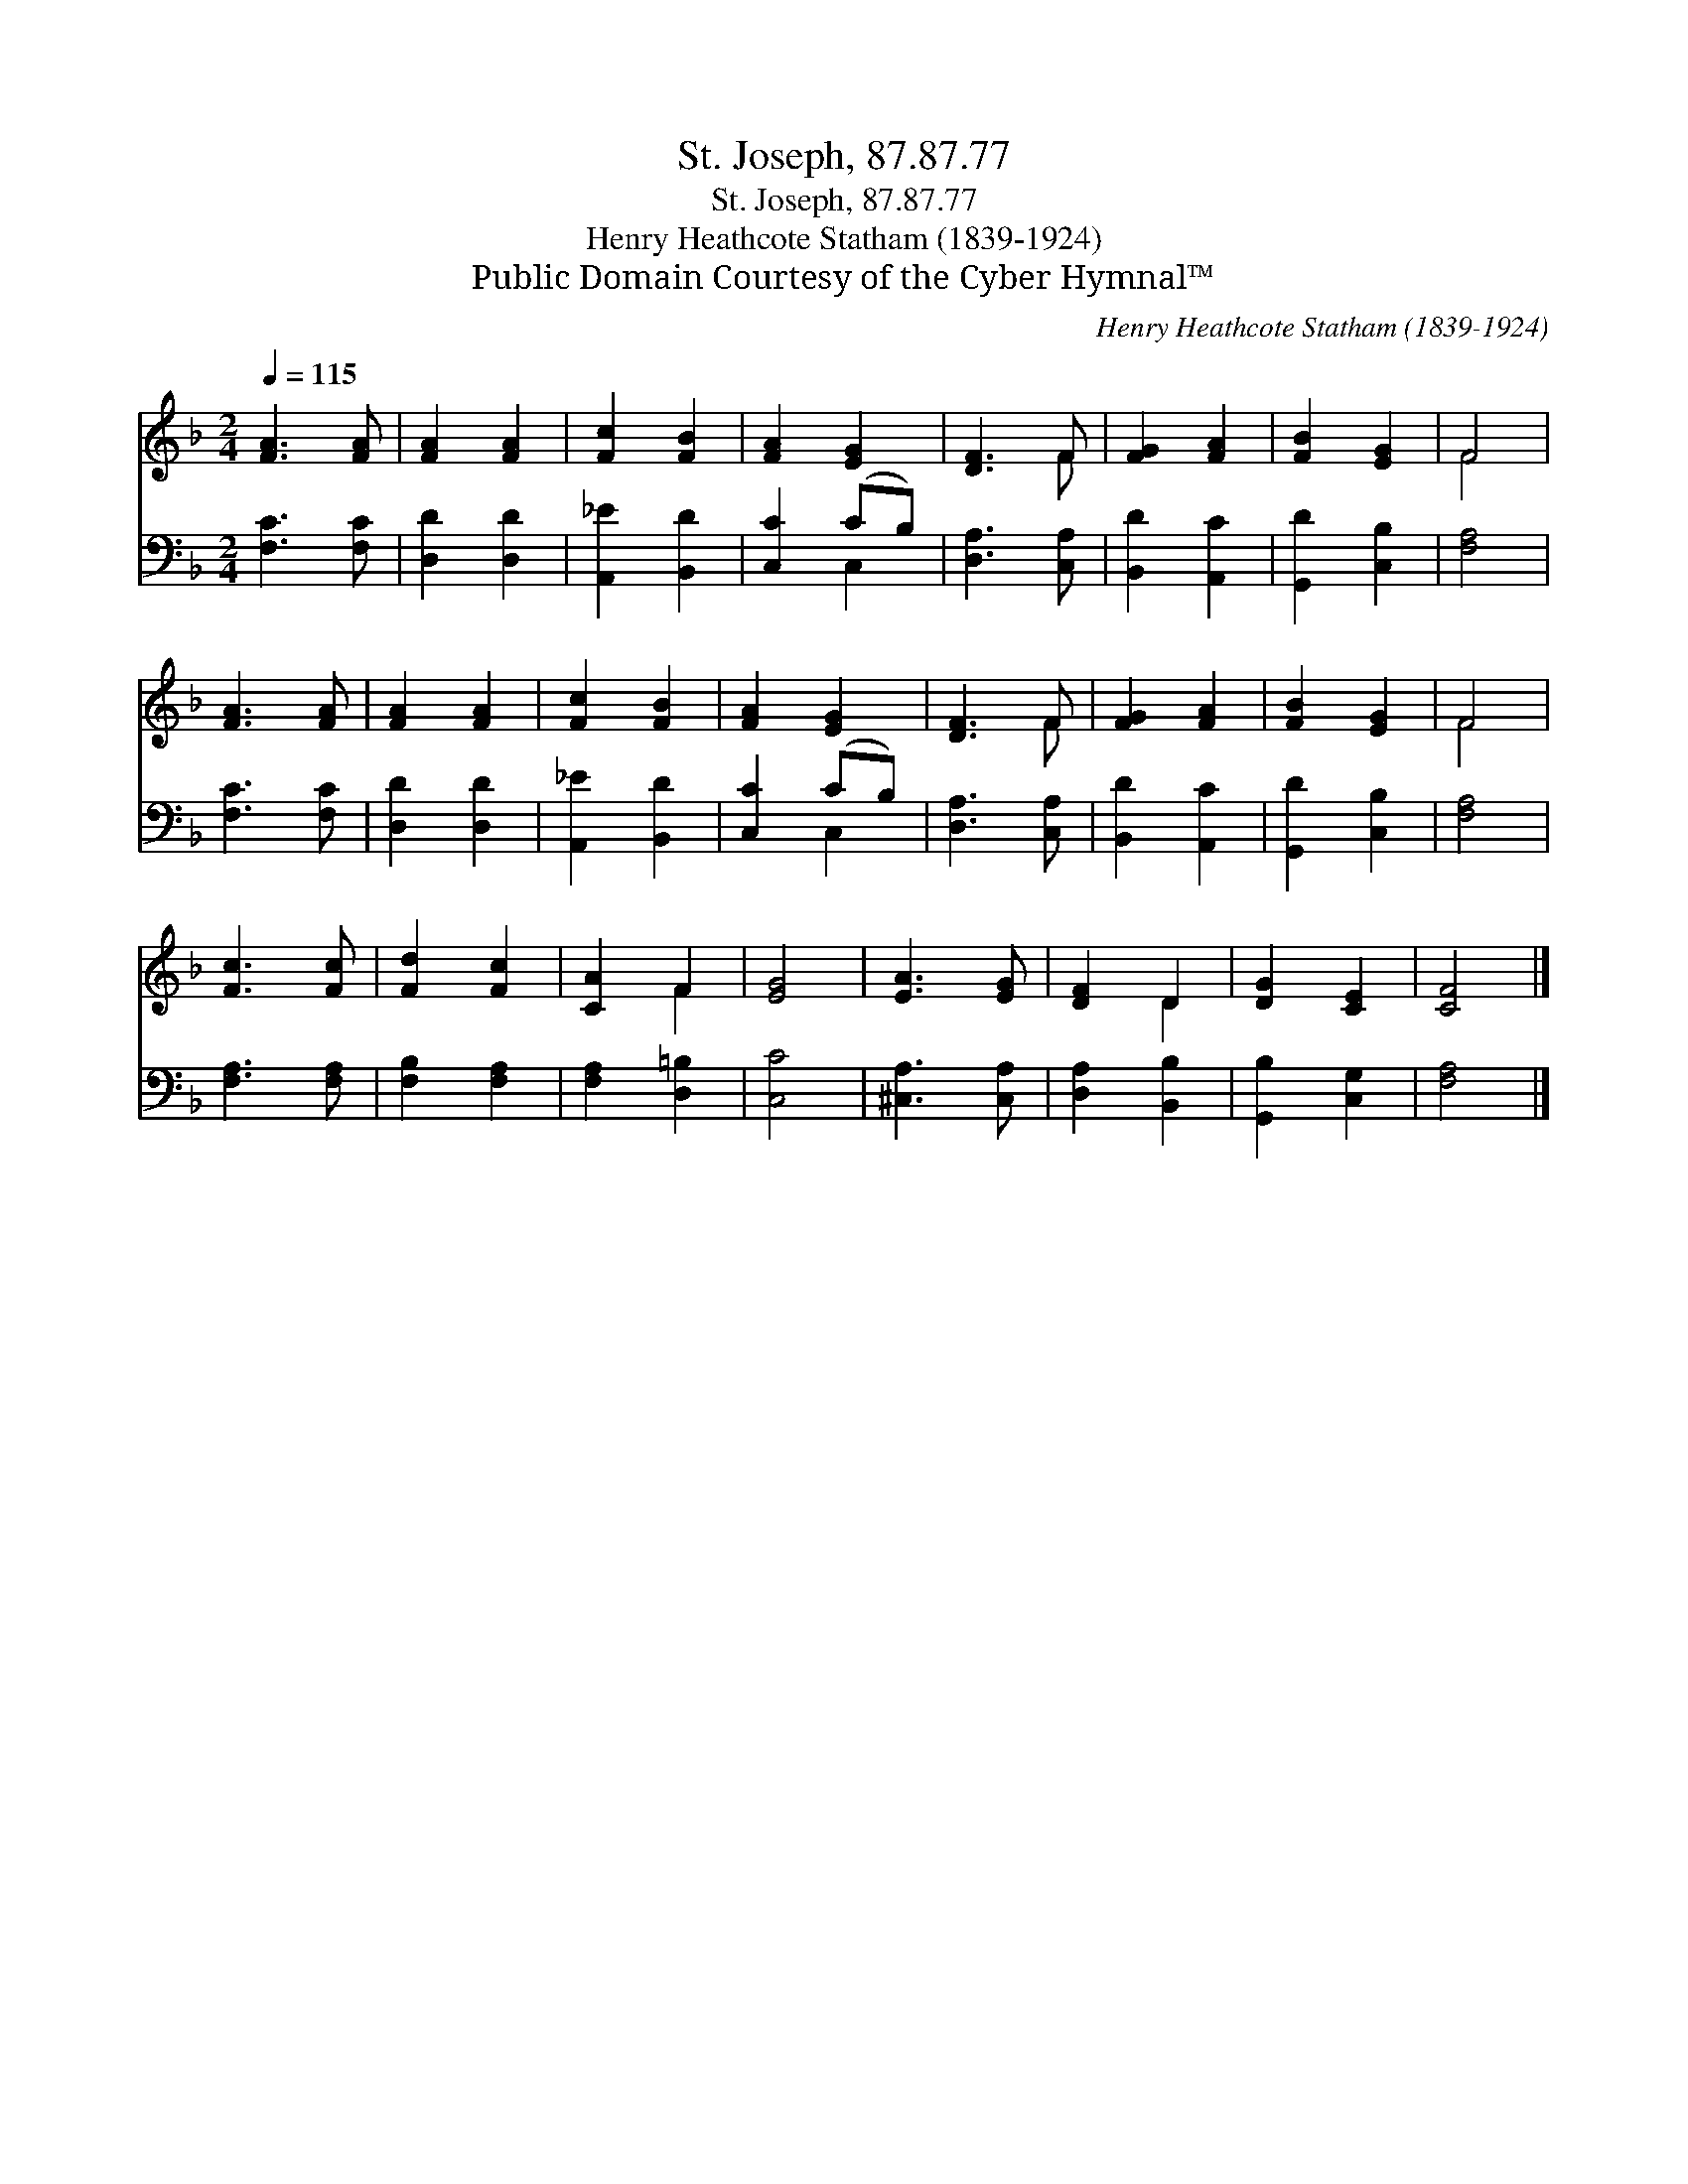 X:1
T:St. Joseph, 87.87.77
T:St. Joseph, 87.87.77
T:Henry Heathcote Statham (1839-1924)
T:Public Domain Courtesy of the Cyber Hymnal™
C:Henry Heathcote Statham (1839-1924)
Z:Public Domain
Z:Courtesy of the Cyber Hymnal™
%%score ( 1 2 ) ( 3 4 )
L:1/8
Q:1/4=115
M:2/4
K:F
V:1 treble 
V:2 treble 
V:3 bass 
V:4 bass 
V:1
 [FA]3 [FA] | [FA]2 [FA]2 | [Fc]2 [FB]2 | [FA]2 [EG]2 | [DF]3 F | [FG]2 [FA]2 | [FB]2 [EG]2 | F4 | %8
 [FA]3 [FA] | [FA]2 [FA]2 | [Fc]2 [FB]2 | [FA]2 [EG]2 | [DF]3 F | [FG]2 [FA]2 | [FB]2 [EG]2 | F4 | %16
 [Fc]3 [Fc] | [Fd]2 [Fc]2 | [CA]2 F2 | [EG]4 | [EA]3 [EG] | [DF]2 D2 | [DG]2 [CE]2 | [CF]4 |] %24
V:2
 x4 | x4 | x4 | x4 | x3 F | x4 | x4 | F4 | x4 | x4 | x4 | x4 | x3 F | x4 | x4 | F4 | x4 | x4 | %18
 x2 F2 | x4 | x4 | x2 D2 | x4 | x4 |] %24
V:3
 [F,C]3 [F,C] | [D,D]2 [D,D]2 | [A,,_E]2 [B,,D]2 | [C,C]2 (CB,) | [D,A,]3 [C,A,] | %5
 [B,,D]2 [A,,C]2 | [G,,D]2 [C,B,]2 | [F,A,]4 | [F,C]3 [F,C] | [D,D]2 [D,D]2 | [A,,_E]2 [B,,D]2 | %11
 [C,C]2 (CB,) | [D,A,]3 [C,A,] | [B,,D]2 [A,,C]2 | [G,,D]2 [C,B,]2 | [F,A,]4 | [F,A,]3 [F,A,] | %17
 [F,B,]2 [F,A,]2 | [F,A,]2 [D,=B,]2 | [C,C]4 | [^C,A,]3 [C,A,] | [D,A,]2 [B,,B,]2 | %22
 [G,,B,]2 [C,G,]2 | [F,A,]4 |] %24
V:4
 x4 | x4 | x4 | x2 C,2 | x4 | x4 | x4 | x4 | x4 | x4 | x4 | x2 C,2 | x4 | x4 | x4 | x4 | x4 | x4 | %18
 x4 | x4 | x4 | x4 | x4 | x4 |] %24

